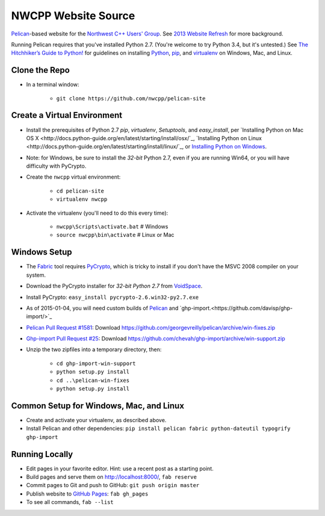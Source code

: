 NWCPP Website Source
####################

`Pelican <http://blog.getpelican.com/>`_-based website for the
`Northwest C++ Users' Group <http://nwcpp.org/>`_.
See `2013 Website Refresh <http://nwcpp.org/2013-website-refresh.html>`_
for more background.

Running Pelican requires that you've installed Python 2.7.
(You're welcome to try Python 3.4, but it's untested.)
See `The Hitchhiker’s Guide to Python! <http://docs.python-guide.org/en/latest/>`_
for guidelines on installing `Python <https://www.python.org/>`_,
`pip <http://www.pip-installer.org/>`_, and
`virtualenv <https://pypi.python.org/pypi/virtualenv>`_
on Windows, Mac, and Linux.

Clone the Repo
--------------

* In a terminal window:

    - ``git clone https://github.com/nwcpp/pelican-site``

Create a Virtual Environment
----------------------------

* Install the prerequisites of Python 2.7
  *pip*, *virtualenv*, *Setuptools*, and *easy_install*, per
  `Installing Python on Mac OS X <http://docs.python-guide.org/en/latest/starting/install/osx/`_,
  `Installing Python on Linux <http://docs.python-guide.org/en/latest/starting/install/linux/`_, or
  `Installing Python on Windows <http://docs.python-guide.org/en/latest/starting/install/win/>`_.
* Note: for Windows, be sure to install the *32-bit* Python 2.7,
  even if you are running Win64, or you will have difficulty with PyCrypto.
* Create the ``nwcpp`` virtual environment:

    - ``cd pelican-site``
    - ``virtualenv nwcpp``

* Activate the virtualenv (you'll need to do this every time):

    - ``nwcpp\Scripts\activate.bat``   # Windows
    - ``source nwcpp\bin\activate``    # Linux or Mac


Windows Setup
-------------

* The `Fabric <http://www.fabfile.org/>`_ tool
  requires `PyCrypto <http://pycrypto.org>`_,
  which is tricky to install if you don't have the MSVC 2008 compiler on your system.
* Download the PyCrypto installer for *32-bit Python 2.7* from
  `VoidSpace <http://www.voidspace.org.uk/python/modules.shtml#pycrypto>`_.
* Install PyCrypto: ``easy_install pycrypto-2.6.win32-py2.7.exe``
* As of 2015-01-04, you will need custom builds of
  `Pelican <http://blog.getpelican.com/>`_ and
  `ghp-import.<https://github.com/davisp/ghp-import/>`_
* `Pelican Pull Request #1581 <https://github.com/getpelican/pelican/pull/1581>`_:
  Download https://github.com/georgevreilly/pelican/archive/win-fixes.zip
* `Ghp-import Pull Request #25 <https://github.com/davisp/ghp-import/pull/25>`_:
  Download https://github.com/chevah/ghp-import/archive/win-support.zip
* Unzip the two zipfiles into a temporary directory, then:

    - ``cd ghp-import-win-support``
    - ``python setup.py install``
    - ``cd ..\pelican-win-fixes``
    - ``python setup.py install``


Common Setup for Windows, Mac, and Linux
----------------------------------------

* Create and activate your virtualenv, as described above.
* Install Pelican and other dependencies:
  ``pip install pelican fabric python-dateutil typogrify ghp-import``


Running Locally
---------------

* Edit pages in your favorite editor. Hint: use a recent post as a starting point.
* Build pages and serve them on http://localhost:8000/, ``fab reserve``
* Commit pages to Git and push to GitHub: ``git push origin master``
* Publish website to `GitHub Pages <https://pages.github.com/>`_: ``fab gh_pages``
* To see all commands, ``fab --list``
